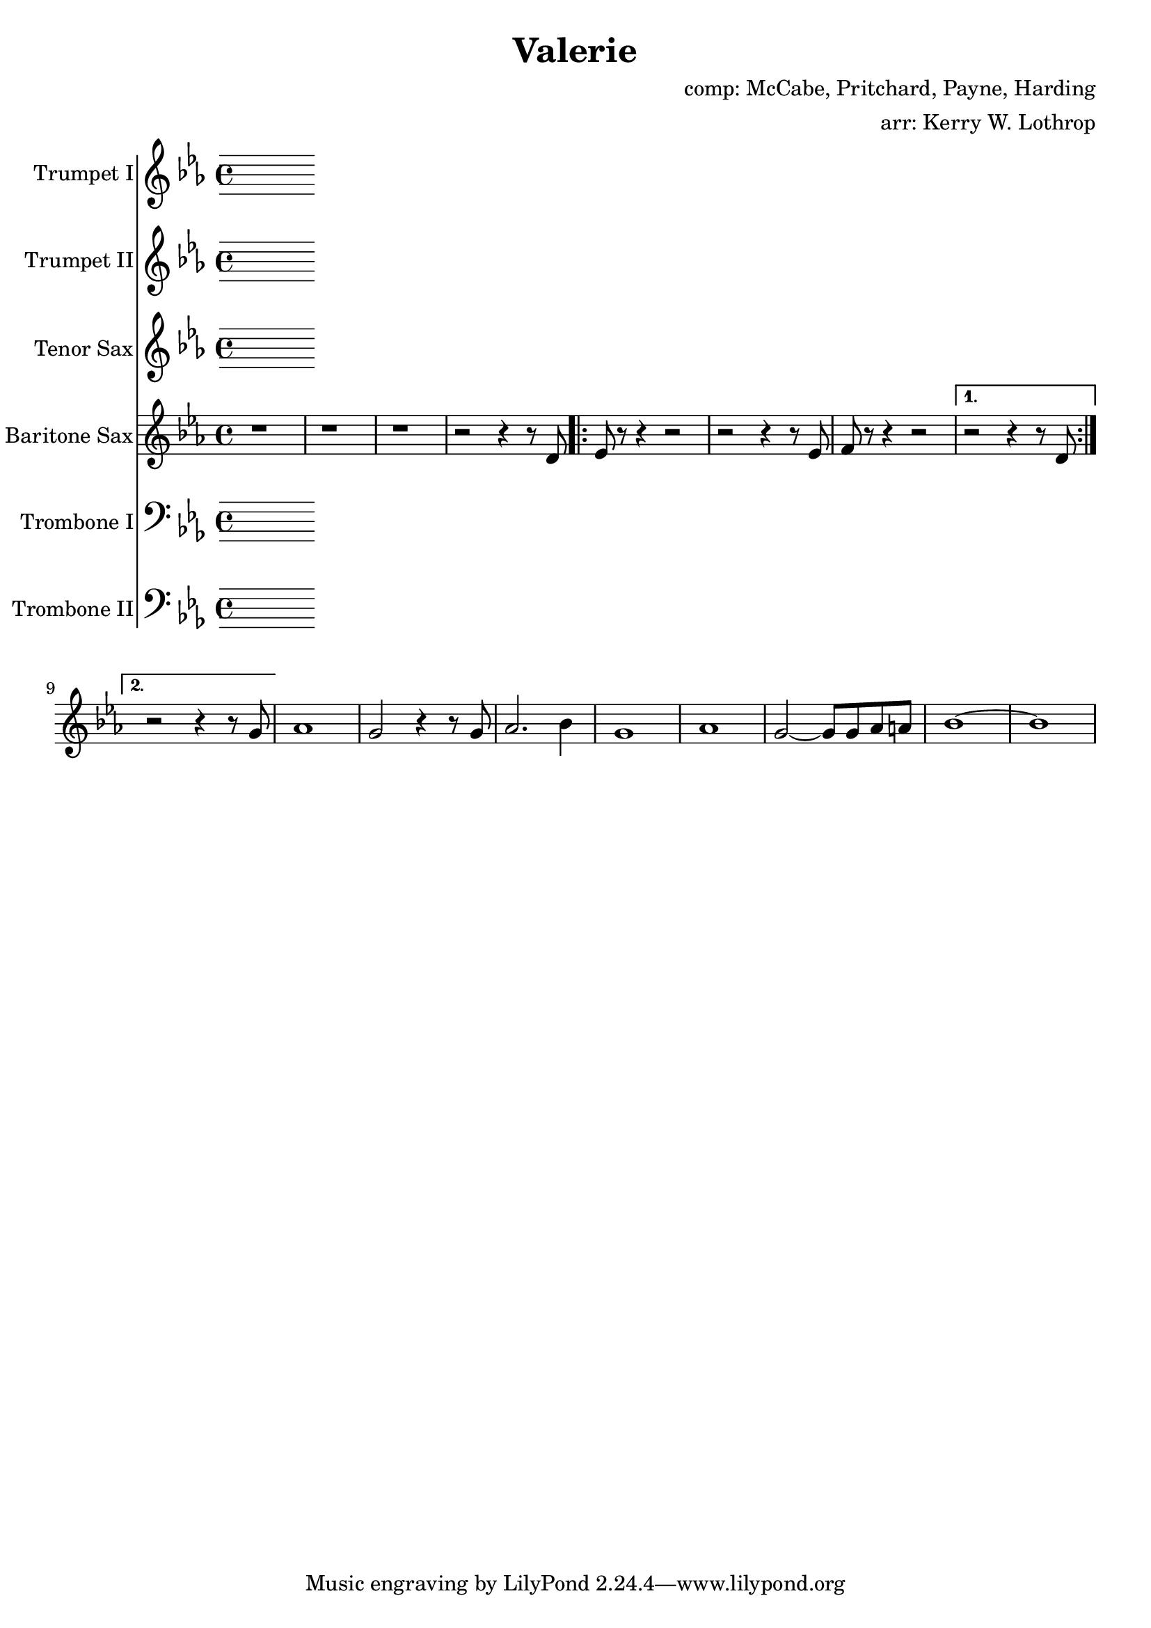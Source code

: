 \version "2.18.2"

\header {
  title = "Valerie"
  composer = "comp: McCabe, Pritchard, Payne, Harding"
  arranger = "arr: Kerry W. Lothrop"
}


global =
{
  \time 4/4
}

trumpetBbI =
{
  \transpose c c
  {
    \relative c'
    {
      \key es \major
      {
      }
    }
  }
}

trumpetBbII =
{
  \transpose c c
  {
    \relative c'
    {
      \key es \major
      {
      }
    }
  }
}

baritoneSax =
{
  \transpose c c
  {
    \relative c'
    {
      \key es \major
      {
        r1 |
        r1 |
        r1 |
        r2 r4 r8 d |
      
        \repeat volta 2
        {
          es8 r8 r4 r2 |
          r2 r4 r8 es |
          f8 r8 r4 r2 |
          
        }
        \alternative
        {
          { r2 r4 r8 d | }
          { r2 r4 r8 g | | }
        }
        
        as1 |
        g2 r4 r8 g |
        as2. bes4 |
        g1 |
        as1 |
        g2 ~ g8 g8 as a |
        bes1 ~ |
        bes1 |
      }  
    }
  }
}

tenorSax =
{
  \transpose c c
  {
    \relative c'
    {
      \key es \major
      {
      }
    }
  }
}

tromboneI =
{
  \transpose c c
  {
    \relative c'
    {
      \key es \major
      {
      }
    }
  }
}

tromboneII =
{
  \transpose c c
  {
    \relative c'
    {
      \key es \major
      {
      }
    }
  }
}

trumpetBbIPart = \new Staff \with {
  instrumentName = "Trumpet I"
  midiInstrument = "trumpet"
} \trumpetBbI

trumpetBbIIPart = \new Staff \with {
  instrumentName = "Trumpet II"
  midiInstrument = "trumpet"
} \trumpetBbII

tenorSaxPart = \new Staff \with {
  instrumentName = "Tenor Sax"
  midiInstrument = "tenor sax"
} \tenorSax

baritoneSaxPart = \new Staff \with {
  instrumentName = "Baritone Sax"
  midiInstrument = "baritone sax"
} \baritoneSax

tromboneIPart = \new Staff \with {
  instrumentName = "Trombone I"
  midiInstrument = "trombone"
} { \clef bass \tromboneI }

tromboneIIPart = \new Staff \with {
  instrumentName = "Trombone II"
  midiInstrument = "trombone"
} { \clef bass \tromboneII }

\score {
  <<
    \trumpetBbIPart
    \trumpetBbIIPart
    \tenorSaxPart
    \baritoneSaxPart
    \tromboneIPart
    \tromboneIIPart
  >>
  \layout { }
  \midi {
    \context {
      \Score
      tempoWholesPerMinute = #(ly:make-moment 120 4)
    }
  }
}
